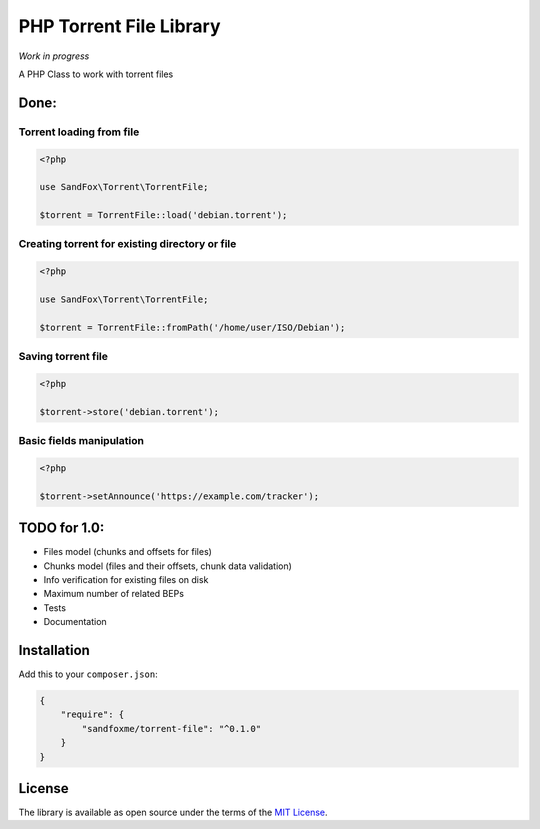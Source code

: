 PHP Torrent File Library
========================

.. image::  https://img.shields.io/packagist/v/sandfoxme/torrent-file.svg?maxAge=2592000
   :target: https://packagist.org/packages/sandfoxme/torrent-file
   :alt:    Packagist
.. image::  https://img.shields.io/github/license/sandfoxme/torrent-file.svg?maxAge=2592000
   :target: https://opensource.org/licenses/MIT
   :alt:    Packagist
.. image::  https://img.shields.io/travis/sandfoxme/torrent-file.svg?maxAge=2592000
   :target: https://travis-ci.org/sandfoxme/torrent-file
   :alt:    Travis
.. image::  https://img.shields.io/codeclimate/c/sandfoxme/torrent-file.svg?maxAge=2592000
   :target: https://codeclimate.com/github/sandfoxme/torrent-file/coverage
   :alt:    Code Climate
.. image::  https://img.shields.io/codeclimate/maintainability/sandfoxme/torrent-file.svg?maxAge=2592000
   :target: https://codeclimate.com/github/sandfoxme/torrent-file
   :alt:    Code Climate
.. image::  https://img.shields.io/gemnasium/sandfoxme/torrent-file.svg?maxAge=2592000
   :target: https://gemnasium.com/github.com/sandfoxme/torrent-file
   :alt:    Dependency Status

*Work in progress*

A PHP Class to work with torrent files

Done:
-----

Torrent loading from file
~~~~~~~~~~~~~~~~~~~~~~~~~

.. code:: php

    <?php

    use SandFox\Torrent\TorrentFile; 

    $torrent = TorrentFile::load('debian.torrent');

Creating torrent for existing directory or file
~~~~~~~~~~~~~~~~~~~~~~~~~~~~~~~~~~~~~~~~~~~~~~~

.. code:: php

    <?php

    use SandFox\Torrent\TorrentFile; 

    $torrent = TorrentFile::fromPath('/home/user/ISO/Debian');

Saving torrent file
~~~~~~~~~~~~~~~~~~~

.. code:: php

    <?php

    $torrent->store('debian.torrent');

Basic fields manipulation
~~~~~~~~~~~~~~~~~~~~~~~~~

.. code:: php

    <?php 

    $torrent->setAnnounce('https://example.com/tracker');

.. _todo-for-10:

TODO for 1.0:
-------------

-  Files model (chunks and offsets for files)
-  Chunks model (files and their offsets, chunk data validation)
-  Info verification for existing files on disk
-  Maximum number of related BEPs
-  Tests
-  Documentation

Installation
------------

Add this to your ``composer.json``:

.. code:: json

    {
        "require": {
            "sandfoxme/torrent-file": "^0.1.0"
        }
    }

License
-------

The library is available as open source under the terms of the `MIT License <https://opensource.org/licenses/MIT>`__.
